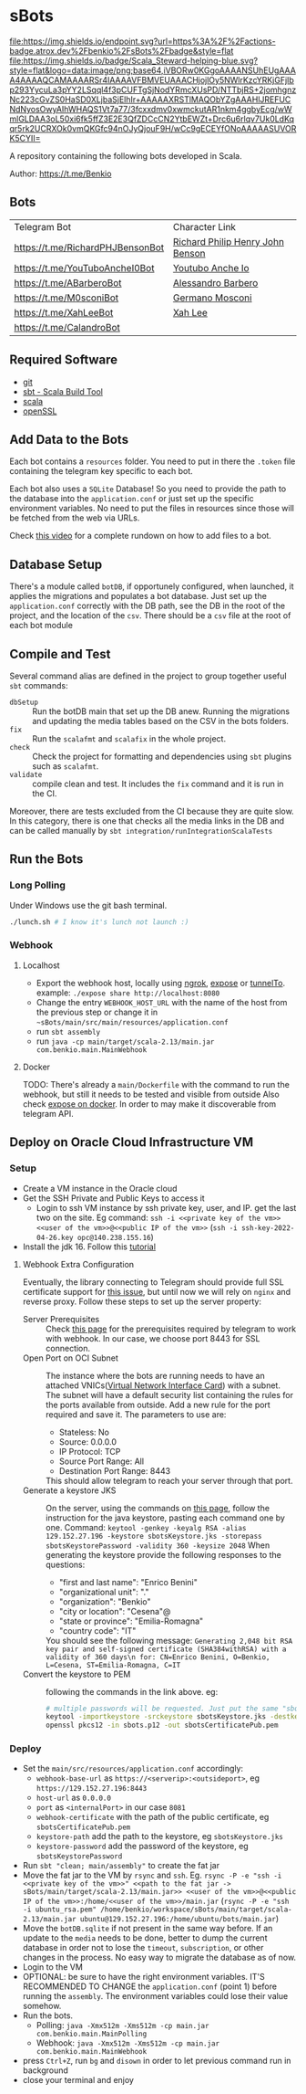 * sBots

[[https://actions-badge.atrox.dev/benkio/sBots/goto][file:https://img.shields.io/endpoint.svg?url=https%3A%2F%2Factions-badge.atrox.dev%2Fbenkio%2FsBots%2Fbadge&style=flat]]
[[https://scala-steward.org][file:https://img.shields.io/badge/Scala_Steward-helping-blue.svg?style=flat&logo=data:image/png;base64,iVBORw0KGgoAAAANSUhEUgAAAA4AAAAQCAMAAAARSr4IAAAAVFBMVEUAAACHjojlOy5NWlrKzcYRKjGFjIbp293YycuLa3pYY2LSqql4f3pCUFTgSjNodYRmcXUsPD/NTTbjRS+2jomhgnzNc223cGvZS0HaSD0XLjbaSjElhIr+AAAAAXRSTlMAQObYZgAAAHlJREFUCNdNyosOwyAIhWHAQS1Vt7a77/3fcxxdmv0xwmckutAR1nkm4ggbyEcg/wWmlGLDAA3oL50xi6fk5ffZ3E2E3QfZDCcCN2YtbEWZt+Drc6u6rlqv7Uk0LdKqqr5rk2UCRXOk0vmQKGfc94nOJyQjouF9H/wCc9gECEYfONoAAAAASUVORK5CYII=]]

  A repository containing the following bots developed in Scala.

  Author: https://t.me/Benkio

** Bots

     | Telegram Bot                     | Character Link |
     | https://t.me/RichardPHJBensonBot | [[https://en.wikipedia.org/wiki/Richard_Benson_(musician)][Richard Philip Henry John Benson]] |
     | https://t.me/YouTuboAncheI0Bot   | [[https://www.youtube.com/channel/UCO66DuFYNFMdR8Y31Ire1fg][Youtubo Anche Io]] |
     | https://t.me/ABarberoBot         | [[https://en.wikipedia.org/wiki/Alessandro_Barbero][Alessandro Barbero]] |
     | https://t.me/M0sconiBot          | [[https://en.wikipedia.org/wiki/Germano_Mosconi][Germano Mosconi]] |
     | https://t.me/XahLeeBot           | [[http://xahlee.info/][Xah Lee]] |
     | https://t.me/CalandroBot         | |

** Required Software
    - [[https://git-scm.com/][git]]
    - [[https://www.scala-sbt.org/][sbt - Scala Build Tool]]
    - [[https://www.scala-lang.org/][scala]]
    - [[https://www.openssl.org/][openSSL]]

** Add Data to the Bots

     Each bot contains a ~resources~ folder. You need to put in there
     the ~.token~ file containing the telegram key specific to each
     bot.

     Each  bot also uses a ~SQLite~ Database! So you need
     to provide the path to the database into the ~application.conf~
     or just set up the specific environment variables. No need to put
     the files in resources since those will be fetched from the web
     via URLs.

     Check [[https://youtu.be/T-AfAvJLSJE][this video]] for a complete rundown on how to add files to a bot.

** Database Setup

     There's a module called ~botDB~, if opportunely configured,
     when launched, it applies the migrations and populates a bot
     database. Just set up the ~application.conf~ correctly with the DB
     path, see the DB in the root of the project, and the location of
     the ~csv~. There should be a ~csv~ file at the root of each bot
     module

** Compile and Test

  Several command alias are defined in the project to group together useful ~sbt~ commands:
  - ~dbSetup~ :: Run the botDB main that set up the DB anew. Running the migrations and updating the media tables based on the CSV in the bots folders.
  - ~fix~ :: Run the ~scalafmt~ and ~scalafix~ in the whole project.
  - ~check~ :: Check the project for formatting and dependencies using ~sbt~ plugins such as ~scalafmt~.
  - ~validate~ :: compile clean and test. It includes the ~fix~ command and it is run in the CI.

  Moreover, there are tests excluded from the CI because they are quite slow. In this category, there is one that checks all the media links in the DB and can be called manually by ~sbt integration/runIntegrationScalaTests~

** Run the Bots
*** Long Polling
     Under Windows use the git bash terminal.

   #+begin_src bash
     ./lunch.sh # I know it's lunch not launch :)
   #+end_src

*** Webhook
**** Localhost

     - Export the webhook host, locally using [[https://ngrok.com/][ngrok]], [[https://github.com/beyondcode/expose][expose]] or [[https://github.com/agrinman/tunnelto][tunnelTo]]. example: ~./expose share http://localhost:8080~
     - Change the entry ~WEBHOOK_HOST_URL~ with the name of the host from the previous step or change it in ~~sBots/main/src/main/resources/application.conf~
     - run ~sbt assembly~
     - run ~java -cp main/target/scala-2.13/main.jar com.benkio.main.MainWebhook~

**** Docker

      TODO: There's already a ~main/Dockerfile~ with the command to run the webhook, but still it needs to be tested and visible from outside
            Also check [[https://expose.dev/docs/getting-started/installation#as-a-docker-container][expose on docker]]. In order to may make it discoverable from telegram API.

** Deploy on Oracle Cloud Infrastructure VM
*** Setup

 - Create a VM instance in the Oracle cloud
 - Get the SSH Private and Public Keys to access it
   - Login to ssh VM instance by ssh private key, user, and IP. get the last two on the site. Eg command: ~ssh -i <<private key of the vm>> <<user of the vm>>@<<public IP of the vm>>~ (~ssh -i ssh-key-2022-04-26.key opc@140.238.155.16~)
 - Install the jdk 16. Follow this [[https://blogs.oracle.com/developers/post/how-to-install-oracle-java-in-oracle-cloud-infrastructure][tutorial]]

**** Webhook Extra Configuration

  Eventually, the library connecting to Telegram should provide full SSL certificate support for [[https://github.com/apimorphism/telegramium/issues/348][this issue]], but until now we will rely on ~nginx~ and reverse proxy. Follow these steps to set up the server property:

  - Server Prerequisites :: Check [[https://core.telegram.org/bots/webhooks#the-short-version][this page]] for the prerequisites required by telegram to work with webhook. In our case, we choose port 8443 for SSL connection.
  - Open Port on OCI Subnet :: The instance where the bots are running needs to have an attached VNICs([[https://docs.oracle.com/iaas/Content/Network/Tasks/managingVNICs.htm][Virtual Network Interface Card]]) with a subnet. The subnet will have a default security list containing the rules for the ports available from outside. Add a new rule for the port required and save it. The parameters to use are:
    - Stateless: No
    - Source: 0.0.0.0
    - IP Protocol: TCP
    - Source Port Range: All
    - Destination Port Range: 8443
    This should allow telegram to reach your server through that port.
  - Generate a keystore JKS :: On the server, using the commands on [[https://core.telegram.org/bots/self-signed][this page]], follow the instruction for the java keystore, pasting each command one by one. Command: ~keytool -genkey -keyalg RSA -alias 129.152.27.196 -keystore sbotsKeystore.jks -storepass sbotsKeystorePassword -validity 360 -keysize 2048~
    When generating the keystore provide the following responses to the questions:
    - "first and last name": "Enrico Benini"
    - "organizational unit": "."
    - "organization": "Benkio"
    - "city or location": "Cesena"@
    - "state or province": "Emilia-Romagna"
    - "country code": "IT"
    You should see the following message: ~Generating 2,048 bit RSA key pair and self-signed certificate (SHA384withRSA) with a validity of 360 days\n for: CN=Enrico Benini, O=Benkio, L=Cesena, ST=Emilia-Romagna, C=IT~
  - Convert the keystore to PEM :: following the commands in the link above. eg:
    #+begin_src sh
      # multiple passwords will be requested. Just put the same "sbotsKeystorePassword" everywhere
      keytool -importkeystore -srckeystore sbotsKeystore.jks -destkeystore sbots.p12 -srcstoretype jks -deststoretype pkcs12
      openssl pkcs12 -in sbots.p12 -out sbotsCertificatePub.pem
    #+end_src

*** Deploy

 - Set the ~main/src/resources/application.conf~ accordingly:
   - ~webhook-base-url~ as ~https://<serverip>:<outsideport>~, eg ~https://129.152.27.196:8443~
   - ~host-url~ as ~0.0.0.0~
   - ~port~ as ~<internalPort>~ in our case ~8081~
   - ~webhook-certificate~ with the path of the public certificate, eg ~sbotsCertificatePub.pem~
   - ~keystore-path~ add the path to the keystore, eg ~sbotsKeystore.jks~
   - ~keystore-password~ add the password of the keystore, eg ~sbotsKeystorePassword~
 - Run ~sbt "clean; main/assembly"~ to create the fat jar
 - Move the fat jar to the VM by ~rsync~ and ~ssh~. Eg. ~rsync -P -e "ssh -i <<private key of the vm>>" <<path to the fat jar -> sBots/main/target/scala-2.13/main.jar>> <<user of the vm>>@<<public IP of the vm>>:/home/<<user of the vm>>/main.jar~ (~rsync -P -e "ssh -i ubuntu_rsa.pem" /home/benkio/workspace/sBots/main/target/scala-2.13/main.jar ubuntu@129.152.27.196:/home/ubuntu/bots/main.jar~)
 - Move the ~botDB.sqlite~ if not present in the same way before. If an update to the ~media~ needs to be done, better to dump the current database in order not to lose the ~timeout~, ~subscription~, or other changes in the process. No easy way to migrate the database as of now.
 - Login to the VM
 - OPTIONAL: be sure to have the right environment variables. IT'S RECOMMENDED TO
   CHANGE the ~application.conf~ (point 1) before running the ~assembly~. The environment variables could lose their value somehow.
 - Run the bots.
   - Polling: ~java -Xmx512m -Xms512m -cp main.jar com.benkio.main.MainPolling~
   - Webhook: ~java -Xmx512m -Xms512m -cp main.jar com.benkio.main.MainWebhook~
 - press ~Ctrl+Z~, run ~bg~ and ~disown~ in order to let previous command run in background
 - close your terminal and enjoy
